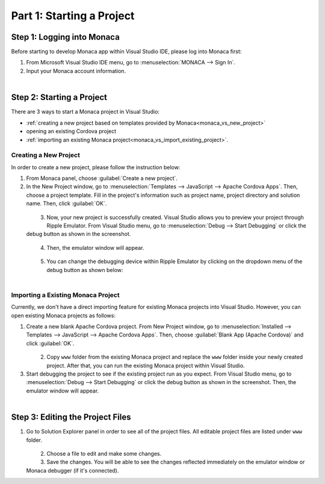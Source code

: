 .. _monaca_vs_starting_project:==================================Part 1: Starting a Project==================================.. rst-class:: right-menuStep 1: Logging into Monaca==================================Before starting to develop Monaca app within Visual Studio IDE, please log into Monaca first:1. From Microsoft Visual Studio IDE menu, go to :menuselection:`MONACA --> Sign In`.2. Input your Monaca account information.  .. figure:: images/starting_project/1.png    :width: 345px    :align: left      .. rst-class:: clearStep 2: Starting a Project==================================There are 3 ways to start a Monaca project in Visual Studio:- :ref:`creating a new project based on templates provided by Monaca<monaca_vs_new_project>`- opening an existing Cordova project- :ref:`importing an existing Monaca project<monaca_vs_import_existing_project>`... _monaca_vs_new_project:Creating a New Project^^^^^^^^^^^^^^^^^^^^^^^^^^^^^^^^^^^^In order to create a new project, please follow the instruction below:1. From Monaca panel, choose :guilabel:`Create a new project`.2. In the New Project window, go to :menuselection:`Templates --> JavaScript --> Apache Cordova Apps`. Then, choose a project template. Fill in the project's information such as project name, project directory and solution name. Then, click :guilabel:`OK`.   .. figure:: images/starting_project/2.png 		:width: 700px    		:align: left  .. rst-class:: clear3. Now, your new project is successfully created. Visual Studio allows you to preview your project through Ripple Emulator. From Visual Studio menu, go to :menuselection:`Debug --> Start Debugging` or click the debug button as shown in the screenshot.   .. figure:: images/starting_project/3.png    :width: 467px       :align: left  .. rst-class:: clear4. Then, the emulator window will appear.  .. figure:: images/starting_project/4.png    :width: 700px       :align: left  .. rst-class:: clear5. You can change the debugging device within Ripple Emulator by clicking on the dropdown menu of the debug button as shown below:  .. figure:: images/starting_project/5.png    :width: 439px       :align: left  .. rst-class:: clear.. _monaca_vs_import_existing_project:Importing a Existing Monaca Project^^^^^^^^^^^^^^^^^^^^^^^^^^^^^^^^^^^^^^^^Currently, we don't have a direct importing feature for existing Monaca projects into Visual Studio. However, you can open existing Monaca projects as follows:1. Create a new blank Apache Cordova project. From New Project window, go to :menuselection:`Installed --> Templates --> JavaScript --> Apache Cordova Apps`. Then, choose :guilabel:`Blank App (Apache Cordova)` and click :guilabel:`OK`.  .. figure:: images/starting_project/6.png    :width: 700px       :align: left  .. rst-class:: clear2. Copy ``www`` folder from the existing Monaca project and replace the ``www`` folder inside your newly created project. After that, you can run the existing Monaca project within Visual Studio.3. Start debugging the project to see if the existing project run as you expect. From Visual Studio menu, go to :menuselection:`Debug --> Start Debugging` or click the debug button as shown in the screenshot. Then, the emulator window will appear.  .. figure:: images/starting_project/3.png    :width: 467px       :align: left  .. rst-class:: clear.. _monaca_vs_edit_project:Step 3: Editing the Project Files=======================================1. Go to Solution Explorer panel in order to see all of the project files. All editable project files are listed under ``www`` folder.   .. figure:: images/starting_project/7.png    :width: 700px       :align: left  .. rst-class:: clear2. Choose a file to edit and make some changes.3. Save the changes. You will be able to see the changes reflected immediately on the emulator window or Monaca debugger (if it's connected). .. seealso::  *See Also*:  - :ref:`monaca_vs_testing_debugging`  - :ref:`monaca_vs_building_app`  - :ref:`monaca_vs_publishing_app`